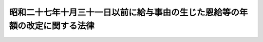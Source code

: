 .. _S28HO157:

============================================================================
昭和二十七年十月三十一日以前に給与事由の生じた恩給等の年額の改定に関する法律
============================================================================

.. raw:: html
    
    
    <b>昭和二十七年十月三十一日以前に給与事由の生じた恩給等の年額の改定に関する法律<br>
    （昭和二十八年八月一日法律第百五十七号）</b><br><br><p></p><div class="item"><b><a name="1000000000000000000000000000000000000000000000000000000000001000000000000000000">１</a>
    </b>
    　<a href="/cgi-bin/idxrefer.cgi?H_FILE=%91%e5%88%ea%93%f1%96%40%8e%6c%94%aa&amp;REF_NAME=%89%b6%8b%8b%96%40&amp;ANCHOR_F=&amp;ANCHOR_T=" target="inyo">恩給法</a>
    （大正十二年法律第四十八号）に基く普通恩給、増加恩給（<a href="/cgi-bin/idxrefer.cgi?H_FILE=%91%e5%88%ea%93%f1%96%40%8e%6c%94%aa&amp;REF_NAME=%89%b6%8b%8b%96%40&amp;ANCHOR_F=&amp;ANCHOR_T=" target="inyo">恩給法</a>
    の一部を改正する法律（昭和二十八年法律第百五十五号。以下「法律第百五十五号」という。）附則<a href="/cgi-bin/idxrefer.cgi?H_FILE=%91%e5%88%ea%93%f1%96%40%8e%6c%94%aa&amp;REF_NAME=%91%e6%93%f1%8f%5c%8f%f0&amp;ANCHOR_F=5000000000000000000000000000000000000000000000000000000000000000000000000000000&amp;ANCHOR_T=5000000000000000000000000000000000000000000000000000000000000000000000000000000#5000000000000000000000000000000000000000000000000000000000000000000000000000000" target="inyo">第二十条</a>
    の規定によつて年額を改定された増加恩給を除く。）、傷病年金又は扶助料で、昭和二十七年十月三十一日以前に給与事由の生じたもの（以下本項において「年金恩給」という。）については、昭和二十八年十月分以降、その年額を左の各号による年額に改定する。但し、改定年額が改定前の年額に達しないときは、改定前の年額をもつて改定年額とする。
    <div class="number"><b><a name="1000000000000000000000000000000000000000000000000000000000001000000001000000000">一</a>
    </b>
    　第二号及び第三号に掲げる年金恩給以外の年金恩給については、その年額の計算の基礎となつている俸給年額にそれぞれ対応する別表第一の仮定俸給年額を退職又は死亡当時の俸給年額とみなして法律第百五十五号による改正前の<a href="/cgi-bin/idxrefer.cgi?H_FILE=%91%e5%88%ea%93%f1%96%40%8e%6c%94%aa&amp;REF_NAME=%89%b6%8b%8b%96%40&amp;ANCHOR_F=&amp;ANCHOR_T=" target="inyo">恩給法</a>
    の規定によつて算出して得た年額
    </div>
    <div class="number"><b><a name="1000000000000000000000000000000000000000000000000000000000001000000002000000000">二</a>
    </b>
    　昭和二十六年九月三十日以前に給与事由の生じた年金恩給で<a href="/cgi-bin/idxrefer.cgi?H_FILE=%91%e5%88%ea%93%f1%96%40%8e%6c%94%aa&amp;REF_NAME=%89%b6%8b%8b%96%40&amp;ANCHOR_F=&amp;ANCHOR_T=" target="inyo">恩給法</a>
    の一部を改正する法律（昭和二十六年法律第三百六号。以下「法律第三百六号」という。）附則<a href="/cgi-bin/idxrefer.cgi?H_FILE=%91%e5%88%ea%93%f1%96%40%8e%6c%94%aa&amp;REF_NAME=%91%e6%8e%4f%8d%80%91%e6%93%f1%8d%86&amp;ANCHOR_F=5000000000000000000000000000000000000000000000000000000000000000000000000000000&amp;ANCHOR_T=5000000000000000000000000000000000000000000000000000000000000000000000000000000#5000000000000000000000000000000000000000000000000000000000000000000000000000000" target="inyo">第三項第二号</a>
    に掲げるもの又は昭和二十六年十月一日以後に給与事由の生じた年金恩給で<a href="/cgi-bin/idxrefer.cgi?H_FILE=%8f%ba%93%f1%8e%6c%96%40%93%f1%8c%dc%93%f1&amp;REF_NAME=%93%c1%95%ca%90%45%82%cc%90%45%88%f5%82%cc%8b%8b%97%5e%82%c9%8a%d6%82%b7%82%e9%96%40%97%a5&amp;ANCHOR_F=&amp;ANCHOR_T=" target="inyo">特別職の職員の給与に関する法律</a>
    （昭和二十四年法律第二百五十二号）の規定による俸給を受けた者若しくはその遺族に係るものについては、その年額の計算の基礎となつている俸給年額にそれぞれ対応する別表第二の仮定俸給年額を退職又は死亡当時の俸給年額とみなして法律第百五十五号による改正前の<a href="/cgi-bin/idxrefer.cgi?H_FILE=%91%e5%88%ea%93%f1%96%40%8e%6c%94%aa&amp;REF_NAME=%89%b6%8b%8b%96%40&amp;ANCHOR_F=&amp;ANCHOR_T=" target="inyo">恩給法</a>
    の規定によつて算出して得た年額
    </div>
    <div class="number"><b><a name="1000000000000000000000000000000000000000000000000000000000001000000003000000000">三</a>
    </b>
    　昭和二十六年九月三十日以前に給与事由の生じた年金恩給で法律第三百六号附則第三項第三号に掲げるもの又は昭和二十六年十月一日以後給与事由の生じた年金恩給で<a href="/cgi-bin/idxrefer.cgi?H_FILE=%8f%ba%93%f1%8e%4f%96%40%8e%b5%8c%dc&amp;REF_NAME=%8d%d9%94%bb%8a%af%82%cc%95%f1%8f%56%93%99%82%c9%8a%d6%82%b7%82%e9%96%40%97%a5&amp;ANCHOR_F=&amp;ANCHOR_T=" target="inyo">裁判官の報酬等に関する法律</a>
    （昭和二十三年法律第七十五号）若しくは<a href="/cgi-bin/idxrefer.cgi?H_FILE=%8f%ba%93%f1%8e%4f%96%40%8e%b5%98%5a&amp;REF_NAME=%8c%9f%8e%40%8a%af%82%cc%95%ee%8b%8b%93%99%82%c9%8a%d6%82%b7%82%e9%96%40%97%a5&amp;ANCHOR_F=&amp;ANCHOR_T=" target="inyo">検察官の俸給等に関する法律</a>
    （昭和二十三年法律第七十六号）の規定による俸給を受けた者若しくはその遺族に係るものについては、その年額の計算の基礎となつている俸給年額にそれぞれ対応する別表第三の仮定俸給年額を退職又は死亡当時の俸給年額とみなして法律第百五十五号による改正前の<a href="/cgi-bin/idxrefer.cgi?H_FILE=%91%e5%88%ea%93%f1%96%40%8e%6c%94%aa&amp;REF_NAME=%89%b6%8b%8b%96%40&amp;ANCHOR_F=&amp;ANCHOR_T=" target="inyo">恩給法</a>
    の規定によつて算出して得た年額
    </div>
    </div>
    <div class="item"><b><a name="1000000000000000000000000000000000000000000000000000000000002000000000000000000">２</a>
    </b>
    　前項の規定による恩給年額の改定は、裁定庁が受給者の請求を待たずに行う。
    </div>
    <div class="item"><b><a name="1000000000000000000000000000000000000000000000000000000000003000000000000000000">３</a>
    </b>
    　昭和二十七年十月三十一日以前に退職し、若しくは死亡した<a href="/cgi-bin/idxrefer.cgi?H_FILE=%91%e5%88%ea%93%f1%96%40%8e%6c%94%aa&amp;REF_NAME=%89%b6%8b%8b%96%40&amp;ANCHOR_F=&amp;ANCHOR_T=" target="inyo">恩給法</a>
    上の公務員若しくは公務員に準ずる者又はその遺族で、法律第百五十五号附則第十七条、第二十三条又は第二十九条の規定により<a href="/cgi-bin/idxrefer.cgi?H_FILE=%91%e5%88%ea%93%f1%96%40%8e%6c%94%aa&amp;REF_NAME=%89%b6%8b%8b%96%40&amp;ANCHOR_F=&amp;ANCHOR_T=" target="inyo">恩給法</a>
    に基く普通恩給又は扶助料を受けるものの当該普通恩給又は扶助料については、これらをその退職又は死亡の時に給与事由の生じたものとみなし、第一項中「法律第百五十五号による改正前の<a href="/cgi-bin/idxrefer.cgi?H_FILE=%91%e5%88%ea%93%f1%96%40%8e%6c%94%aa&amp;REF_NAME=%89%b6%8b%8b%96%40&amp;ANCHOR_F=&amp;ANCHOR_T=" target="inyo">恩給法</a>
    の規定」とあるのは「<a href="/cgi-bin/idxrefer.cgi?H_FILE=%91%e5%88%ea%93%f1%96%40%8e%6c%94%aa&amp;REF_NAME=%89%b6%8b%8b%96%40&amp;ANCHOR_F=&amp;ANCHOR_T=" target="inyo">恩給法</a>
    の規定」と変更して、同項の規定を適用する。
    </div>
    <div class="item"><b><a name="1000000000000000000000000000000000000000000000000000000000004000000000000000000">４</a>
    </b>
    　第一項又は前項の規定により年額を改定された<a href="/cgi-bin/idxrefer.cgi?H_FILE=%91%e5%88%ea%93%f1%96%40%8e%6c%94%aa&amp;REF_NAME=%89%b6%8b%8b%96%40&amp;ANCHOR_F=&amp;ANCHOR_T=" target="inyo">恩給法</a>
    に基く普通恩給を受ける者で法律<a href="/cgi-bin/idxrefer.cgi?H_FILE=%91%e5%88%ea%93%f1%96%40%8e%6c%94%aa&amp;REF_NAME=%91%e6%95%53%8c%dc%8f%5c%8c%dc%8d%86&amp;ANCHOR_F=1000000000000000000000000000000000000000000000000000000000004000000155000000000&amp;ANCHOR_T=1000000000000000000000000000000000000000000000000000000000004000000155000000000#1000000000000000000000000000000000000000000000000000000000004000000155000000000" target="inyo">第百五十五号</a>
    施行の際<a href="/cgi-bin/idxrefer.cgi?H_FILE=%91%e5%88%ea%93%f1%96%40%8e%6c%94%aa&amp;REF_NAME=%89%b6%8b%8b%96%40&amp;ANCHOR_F=&amp;ANCHOR_T=" target="inyo">恩給法</a>
    に基く普通恩給を受けていたものに<a href="/cgi-bin/idxrefer.cgi?H_FILE=%91%e5%88%ea%93%f1%96%40%8e%6c%94%aa&amp;REF_NAME=%89%b6%8b%8b%96%40%91%e6%8c%dc%8f%5c%94%aa%8f%f0%83%6d%8e%4f&amp;ANCHOR_F=1000000000000000000000000000000000000000000000005800300000000000000000000000000&amp;ANCHOR_T=1000000000000000000000000000000000000000000000005800300000000000000000000000000#1000000000000000000000000000000000000000000000005800300000000000000000000000000" target="inyo">恩給法第五十八条ノ三</a>
    の規定を適用する場合においては、その改定された年額の普通恩給（前項の規定により年額を改定された普通恩給を受ける者にあつては、法律第百五十五号施行の際受けていた年額を同項の規定により改定した普通恩給）について法律第百五十五号による改正前の<a href="/cgi-bin/idxrefer.cgi?H_FILE=%91%e5%88%ea%93%f1%96%40%8e%6c%94%aa&amp;REF_NAME=%93%af%8f%f0&amp;ANCHOR_F=1000000000000000000000000000000000000000000000005800300000000000000000000000000&amp;ANCHOR_T=1000000000000000000000000000000000000000000000005800300000000000000000000000000#1000000000000000000000000000000000000000000000005800300000000000000000000000000" target="inyo">同条</a>
    の規定を適用した場合に支給することができる額は、法律第百五十五号附則第六条第一項但書の規定にかかわらず、支給するものとする。
    </div>
    
    
    <br><a name="5000000000000000000000000000000000000000000000000000000000000000000000000000000"></a>
    　　　<a name="5000000001000000000000000000000000000000000000000000000000000000000000000000000"><b>附　則　抄</b></a>
    <br><p></p><div class="item"><b>１</b>
    　この法律は、昭和二十八年十月一日から施行する。
    </div>
    
    <br><br><a name="3000000001000000000000000000000000000000000000000000000000000000000000000000000">別表第一　</a>
    <br><br><table border><tr valign="top"><td>
    恩給年額計算の基礎となつている俸給年額</td>
    <td>
    仮定俸給年額</td>
    </tr><tr valign="top"><td>
    円</td>
    <td>
    円</td>
    </tr><tr valign="top"><td>
    五五、二〇〇</td>
    <td>
    六四、八〇〇</td>
    </tr><tr valign="top"><td>
    五七、〇〇〇</td>
    <td>
    六六、六〇〇</td>
    </tr><tr valign="top"><td>
    五八、八〇〇</td>
    <td>
    六八、四〇〇</td>
    </tr><tr valign="top"><td>
    六〇、六〇〇</td>
    <td>
    七〇、二〇〇</td>
    </tr><tr valign="top"><td>
    六二、四〇〇</td>
    <td>
    七二、〇〇〇</td>
    </tr><tr valign="top"><td>
    六四、二〇〇</td>
    <td>
    七四、四〇〇</td>
    </tr><tr valign="top"><td>
    六六、〇〇〇</td>
    <td>
    七六、八〇〇</td>
    </tr><tr valign="top"><td>
    六八、四〇〇</td>
    <td>
    七九、八〇〇</td>
    </tr><tr valign="top"><td>
    七〇、八〇〇</td>
    <td>
    八二、八〇〇</td>
    </tr><tr valign="top"><td>
    七三、二〇〇</td>
    <td>
    八五、八〇〇</td>
    </tr><tr valign="top"><td>
    七五、六〇〇</td>
    <td>
    八八、八〇〇</td>
    </tr><tr valign="top"><td>
    七八、〇〇〇</td>
    <td>
    九一、八〇〇</td>
    </tr><tr valign="top"><td>
    八〇、四〇〇</td>
    <td>
    九四、八〇〇</td>
    </tr><tr valign="top"><td>
    八二、八〇〇</td>
    <td>
    九七、八〇〇</td>
    </tr><tr valign="top"><td>
    八五、二〇〇</td>
    <td>
    一〇〇、八〇〇</td>
    </tr><tr valign="top"><td>
    八七、六〇〇</td>
    <td>
    一〇三、八〇〇</td>
    </tr><tr valign="top"><td>
    九〇、六〇〇</td>
    <td>
    一〇七、四〇〇</td>
    </tr><tr valign="top"><td>
    九三、六〇〇</td>
    <td>
    一一一、〇〇〇</td>
    </tr><tr valign="top"><td>
    九六、六〇〇</td>
    <td>
    一一四、六〇〇</td>
    </tr><tr valign="top"><td>
    九九、六〇〇</td>
    <td>
    一一八、二〇〇</td>
    </tr><tr valign="top"><td>
    一〇三、二〇〇</td>
    <td>
    一二三、〇〇〇</td>
    </tr><tr valign="top"><td>
    一〇六、八〇〇</td>
    <td>
    一二七、八〇〇</td>
    </tr><tr valign="top"><td>
    一一一、〇〇〇</td>
    <td>
    一三三、二〇〇</td>
    </tr><tr valign="top"><td>
    一一五、二〇〇</td>
    <td>
    一三八、六〇〇</td>
    </tr><tr valign="top"><td>
    一一九、四〇〇</td>
    <td>
    一四四、〇〇〇</td>
    </tr><tr valign="top"><td>
    一二三、六〇〇</td>
    <td>
    一四九、四〇〇</td>
    </tr><tr valign="top"><td>
    一二七、八〇〇</td>
    <td>
    一五四、八〇〇</td>
    </tr><tr valign="top"><td>
    一三二、〇〇〇</td>
    <td>
    一六〇、八〇〇</td>
    </tr><tr valign="top"><td>
    一三六、八〇〇</td>
    <td>
    一六八、〇〇〇</td>
    </tr><tr valign="top"><td>
    一四一、六〇〇</td>
    <td>
    一七五、二〇〇</td>
    </tr><tr valign="top"><td>
    一四六、四〇〇</td>
    <td>
    一八二、四〇〇</td>
    </tr><tr valign="top"><td>
    一五一、〇〇〇</td>
    <td>
    一八九、六〇〇</td>
    </tr><tr valign="top"><td>
    一五六、〇〇〇</td>
    <td>
    一九六、八〇〇</td>
    </tr><tr valign="top"><td>
    一六二、〇〇〇</td>
    <td>
    二〇五、二〇〇</td>
    </tr><tr valign="top"><td>
    一六八、〇〇〇</td>
    <td>
    二一三、六〇〇</td>
    </tr><tr valign="top"><td>
    一七四、〇〇〇</td>
    <td>
    二二二、〇〇〇</td>
    </tr><tr valign="top"><td>
    一八〇、〇〇〇</td>
    <td>
    二三〇、四〇〇</td>
    </tr><tr valign="top"><td>
    一八六、〇〇〇</td>
    <td>
    二四〇、〇〇〇</td>
    </tr><tr valign="top"><td>
    一九二、〇〇〇</td>
    <td>
    二四九、六〇〇</td>
    </tr><tr valign="top"><td>
    一九九、二〇〇</td>
    <td>
    二五九、二〇〇</td>
    </tr><tr valign="top"><td>
    二〇六、四〇〇</td>
    <td>
    二六八、八〇〇</td>
    </tr><tr valign="top"><td>
    二一三、六〇〇</td>
    <td>
    二七九、六〇〇</td>
    </tr><tr valign="top"><td>
    二二〇、八〇〇</td>
    <td>
    二九〇、四〇〇</td>
    </tr><tr valign="top"><td>
    二二八、〇〇〇</td>
    <td>
    三〇一、二〇〇</td>
    </tr><tr valign="top"><td>
    二三五、二〇〇</td>
    <td>
    三一四、四〇〇</td>
    </tr><tr valign="top"><td>
    二四四、八〇〇</td>
    <td>
    三二七、六〇〇</td>
    </tr><tr valign="top"><td>
    二五四、四〇〇</td>
    <td>
    三四〇、八〇〇</td>
    </tr><tr valign="top"><td>
    二六四、〇〇〇</td>
    <td>
    三五四、〇〇〇</td>
    </tr><tr valign="top"><td>
    二七三、六〇〇</td>
    <td>
    三六七、二〇〇</td>
    </tr><tr valign="top"><td>
    二八三、二〇〇</td>
    <td>
    三八二、八〇〇</td>
    </tr><tr valign="top"><td>
    二九二、八〇〇</td>
    <td>
    三九八、四〇〇</td>
    </tr><tr valign="top"><td>
    三〇二、四〇〇</td>
    <td>
    四一四、〇〇〇</td>
    </tr><tr valign="top"><td>
    三一四、四〇〇</td>
    <td>
    四三〇、八〇〇</td>
    </tr><tr valign="top"><td>
    三二六、四〇〇</td>
    <td>
    四四七、六〇〇</td>
    </tr><tr valign="top"><td>
    三三八、四〇〇</td>
    <td>
    四六五、六〇〇</td>
    </tr><tr valign="top"><td>
    三五〇、四〇〇</td>
    <td>
    四八三、六〇〇</td>
    </tr><tr valign="top"><td>
    三六三、六〇〇</td>
    <td>
    五〇一、六〇〇</td>
    </tr><tr valign="top"><td>
    三七六、八〇〇</td>
    <td>
    五一九、六〇〇</td>
    </tr><tr valign="top"><td>
    三九〇、〇〇〇</td>
    <td>
    五三七、六〇〇</td>
    </tr><tr valign="top"><td>
    四〇三、二〇〇</td>
    <td>
    五五五、六〇〇</td>
    </tr><tr valign="top"><td>
    四一六、四〇〇</td>
    <td>
    五七三、六〇〇</td>
    </tr><tr valign="top"><td>
    四三二、〇〇〇</td>
    <td>
    五九四、〇〇〇</td>
    </tr><tr valign="top"><td>
    四四七、六〇〇</td>
    <td>
    六一四、四〇〇</td>
    </tr><tr valign="top"><td>
    四六三、二〇〇</td>
    <td>
    六三四、八〇〇</td>
    </tr><tr valign="top"><td>
    四七八、八〇〇</td>
    <td>
    六五七、六〇〇</td>
    </tr><tr valign="top"><td>
    四九四、四〇〇</td>
    <td>
    六八〇、四〇〇</td>
    </tr><tr valign="top"><td>
    五一〇、〇〇〇</td>
    <td>
    七〇三、二〇〇</td>
    </tr><tr valign="top"><td>
    五二八、〇〇〇</td>
    <td>
    七二六、〇〇〇</td>
    </tr><tr valign="top"><td>
    五四六、〇〇〇</td>
    <td>
    七五一、二〇〇</td>
    </tr><tr valign="top"><td>
    五六四、〇〇〇</td>
    <td>
    七七六、四〇〇</td>
    </tr><tr valign="top"><td>
    五八二、〇〇〇</td>
    <td>
    八〇一、六〇〇</td>
    </tr><tr valign="top"><td>
    六〇〇、〇〇〇</td>
    <td>
    八二八、〇〇〇</td>
    </tr><tr valign="top"><td colspan="2" rowspan="7">
    恩給年額の計算の基礎となっている俸給年額がこの表に記載された額に合致しないものに<br>ついては、その直近多額の俸給年額に対応する仮定俸給年額による。但し、恩給年額の計算の基礎となつている俸給年額が五五、二〇〇円未満の場合においては、その年額の千分の千百七十三倍に相当する金額（一円未満の端数があるときは、これを切り捨てる。）を、恩給年額の計算の基礎となっている俸給年額が六〇〇、〇〇〇円をこえる場合においては、その俸給年額の千分の千三百八十倍に相当する金額（一円未満の端数があるときは、これを切り捨てる。）を、それぞれ仮定俸給年額とする。</td>
    </tr></table><br><br><a name="3000000002000000000000000000000000000000000000000000000000000000000000000000000">別表第二　</a>
    <br><br><table border><tr valign="top"><td>
    　</td>
    <td>
    恩給年額計算の基礎となつている俸給年額</td>
    <td>
    仮定俸給年額</td>
    </tr><tr valign="top"><td rowspan="9">
    （イ）　秘書官又はその遺族の恩給</td>
    <td>
    円</td>
    <td>
    円</td>
    </tr><tr valign="top"><td>
    一六二、〇〇〇</td>
    <td>
    二〇四、〇〇〇</td>
    </tr><tr valign="top"><td>
    一九二、〇〇〇</td>
    <td>
    二四〇、〇〇〇</td>
    </tr><tr valign="top"><td>
    二二二、〇〇〇</td>
    <td>
    二八八、〇〇〇</td>
    </tr><tr valign="top"><td>
    二五二、〇〇〇</td>
    <td>
    三三六、〇〇〇</td>
    </tr><tr valign="top"><td>
    二八二、〇〇〇</td>
    <td>
    三八四、〇〇〇</td>
    </tr><tr valign="top"><td>
    三一二、〇〇〇</td>
    <td>
    四三二、〇〇〇</td>
    </tr><tr valign="top"><td>
    三四八、〇〇〇</td>
    <td>
    四八〇、〇〇〇</td>
    </tr><tr valign="top"><td>
    三八四、〇〇〇</td>
    <td>
    五二八、〇〇〇</td>
    </tr><tr valign="top"><td rowspan="10">
    （ロ）　秘書官又はその遺族の恩給以外の恩給</td>
    <td>
    円</td>
    <td>
    円</td>
    </tr><tr valign="top"><td>
    四六八、〇〇〇</td>
    <td>
    六三六、〇〇〇</td>
    </tr><tr valign="top"><td>
    五〇五、〇〇〇</td>
    <td>
    六八四、〇〇〇</td>
    </tr><tr valign="top"><td>
    五三四、〇〇〇</td>
    <td>
    七二〇、〇〇〇</td>
    </tr><tr valign="top"><td>
    五六四、〇〇〇</td>
    <td>
    七六八、〇〇〇</td>
    </tr><tr valign="top"><td>
    六三六、〇〇〇</td>
    <td>
    八六四、〇〇〇</td>
    </tr><tr valign="top"><td>
    六八四、〇〇〇</td>
    <td>
    九三六、〇〇〇</td>
    </tr><tr valign="top"><td>
    七二〇、〇〇〇</td>
    <td>
    九八四、〇〇〇</td>
    </tr><tr valign="top"><td>
    七六八、〇〇〇</td>
    <td>
    一、〇五六、〇〇〇</td>
    </tr><tr valign="top"><td>
    九六〇、〇〇〇</td>
    <td>
    一、三二〇、〇〇〇</td>
    </tr><tr valign="top"><td colspan="3">
    　秘書官又はその遺族の恩給についてその恩給年額の計算の基礎となつている俸給年額が一六二、〇〇〇円未満の場合においては、その俸給年額の千分の千二百五十九倍に相当する金額（一円未満の端数があるときは、これを切り捨てる。）を仮定俸給年額とする。<br>　秘書官又はその遺族の恩給以外の恩給についてその年額計算の基礎となつている俸給年額が四六八、〇〇〇円未満の場合においては、その俸給年額の千分の千三百五十八倍に相当する金額（一円未満の端数があるときは、これを切り捨てる。）を仮定俸給年額とする。</td>
    </tr></table><br><br><a name="3000000003000000000000000000000000000000000000000000000000000000000000000000000">別表第三　</a>
    <br><br><table border><tr valign="top"><td>
    恩給年額計算の基礎となつている俸給年額</td>
    <td>
    仮定俸給年額</td>
    </tr><tr valign="top"><td>
    円</td>
    <td>
    円</td>
    </tr><tr valign="top"><td>
    一一五、二〇〇</td>
    <td>
    一三八、六〇〇</td>
    </tr><tr valign="top"><td>
    一二三、六〇〇</td>
    <td>
    一四九、四〇〇</td>
    </tr><tr valign="top"><td>
    一三二、〇〇〇</td>
    <td>
    一六〇、八〇〇</td>
    </tr><tr valign="top"><td>
    一三九、二〇〇</td>
    <td>
    一七五、二〇〇</td>
    </tr><tr valign="top"><td>
    一四六、四〇〇</td>
    <td>
    一八二、四〇〇</td>
    </tr><tr valign="top"><td>
    一六二、〇〇〇</td>
    <td>
    二〇五、二〇〇</td>
    </tr><tr valign="top"><td>
    一八一、二〇〇</td>
    <td>
    二三〇、四〇〇</td>
    </tr><tr valign="top"><td>
    一九九、二〇〇</td>
    <td>
    二五九、二〇〇</td>
    </tr><tr valign="top"><td>
    二一三、六〇〇</td>
    <td>
    二七九、六〇〇</td>
    </tr><tr valign="top"><td>
    二二八、〇〇〇</td>
    <td>
    三〇一、二〇〇</td>
    </tr><tr valign="top"><td>
    二五五、六〇〇</td>
    <td>
    三四〇、八〇〇</td>
    </tr><tr valign="top"><td>
    二八三、二〇〇</td>
    <td>
    三八二、八〇〇</td>
    </tr><tr valign="top"><td>
    二九八、八〇〇</td>
    <td>
    四一四、〇〇〇</td>
    </tr><tr valign="top"><td>
    三一四、四〇〇</td>
    <td>
    四三〇、八〇〇</td>
    </tr><tr valign="top"><td>
    三三八、四〇〇</td>
    <td>
    四六五、六〇〇</td>
    </tr><tr valign="top"><td>
    三七〇、八〇〇</td>
    <td>
    五一九、六〇〇</td>
    </tr><tr valign="top"><td>
    四〇三、二〇〇</td>
    <td>
    五五五、六〇〇</td>
    </tr><tr valign="top"><td>
    四四七、六〇〇</td>
    <td>
    六一四、四〇〇</td>
    </tr><tr valign="top"><td>
    四九四、四〇〇</td>
    <td>
    六八〇、四〇〇</td>
    </tr><tr valign="top"><td>
    五四六、〇〇〇</td>
    <td>
    七五一、二〇〇</td>
    </tr><tr valign="top"><td>
    六〇〇、〇〇〇</td>
    <td>
    八二八、〇〇〇</td>
    </tr><tr valign="top"><td>
    六三六、〇〇〇</td>
    <td>
    八六四、〇〇〇</td>
    </tr><tr valign="top"><td>
    六八四、〇〇〇</td>
    <td>
    九三六、〇〇〇</td>
    </tr><tr valign="top"><td>
    七二〇、〇〇〇</td>
    <td>
    九八四、〇〇〇</td>
    </tr><tr valign="top"><td>
    七六八、〇〇〇</td>
    <td>
    一、〇五六、〇〇〇</td>
    </tr><tr valign="top"><td>
    九六〇、〇〇〇</td>
    <td>
    一、三二〇、〇〇〇</td>
    </tr><tr valign="top"><td colspan="2">
    　恩給年額の計算の基礎となつている俸給年額が一一五、二〇〇円未満の場合においては、その年額の千分の千二百三倍に相当する金額（一円未満の端数があるときは、これを切り捨てる。）を仮定俸給年額とする。</td>
    </tr></table><br><br>